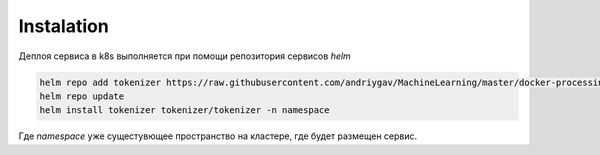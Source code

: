 Instalation
===========

Деплоя сервиса в k8s выполняется при помощи репозитория сервисов *helm*

.. code-block:: bash

    helm repo add tokenizer https://raw.githubusercontent.com/andriygav/MachineLearning/master/docker-processing/deployment/
    helm repo update
    helm install tokenizer tokenizer/tokenizer -n namespace

Где *namespace* уже сущестувющее пространство на кластере, где будет размещен сервис.